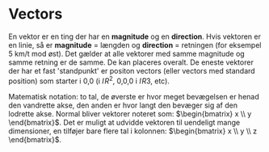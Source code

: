 * Vectors

En vektor er en ting der har en *magnitude* og en *direction*. Hvis vektoren er en linie, så er *magnitude* = længden og *direction* = retningen (for eksempel 5 km/t mod øst). Det gælder at alle vektorer med samme magnitude og samme retning er de samme. De kan placeres overalt. De eneste vektorer der har et fast 'standpunkt' er positon vectors (eller vectors med standard position) som starter i 0,0 (i $I\!{R}^2$, 0,0,0 i $I\!{R}3$, etc). 

Matematisk notation: to tal, de øverste er hvor meget bevægelsen er henad den vandrette akse, den anden er hvor langt den bevæger sig af den lodrette akse. Normal bliver vektorer noteret som: $\begin{bmatrix} x \\ y \end{bmatrix}$. Det er muligt at udvidde vektoren til uendeligt mange dimensioner, en tilføjer bare flere tal i kolonnen: $\begin{bmatrix} x \\ y \\ z \end{bmatrix}$.
